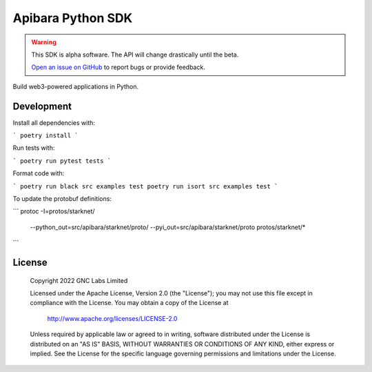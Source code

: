 Apibara Python SDK
==================

.. warning::
    This SDK is alpha software. The API will change drastically until the beta.

    `Open an issue on GitHub <https://github.com/apibara/python-sdk>`_ to report bugs or provide feedback.


Build web3-powered applications in Python. 

Development
-----------

Install all dependencies with:

```
poetry install
```

Run tests with:

```
poetry run pytest tests
```

Format code with:

```
poetry run black src examples test
poetry run isort src examples test
```

To update the protobuf definitions:

```
protoc -I=protos/starknet/ \
    --python_out=src/apibara/starknet/proto/ \
    --pyi_out=src/apibara/starknet/proto protos/starknet/*
```

License
-------

   Copyright 2022 GNC Labs Limited

   Licensed under the Apache License, Version 2.0 (the "License");
   you may not use this file except in compliance with the License.
   You may obtain a copy of the License at

       http://www.apache.org/licenses/LICENSE-2.0

   Unless required by applicable law or agreed to in writing, software
   distributed under the License is distributed on an "AS IS" BASIS,
   WITHOUT WARRANTIES OR CONDITIONS OF ANY KIND, either express or implied.
   See the License for the specific language governing permissions and
   limitations under the License.
